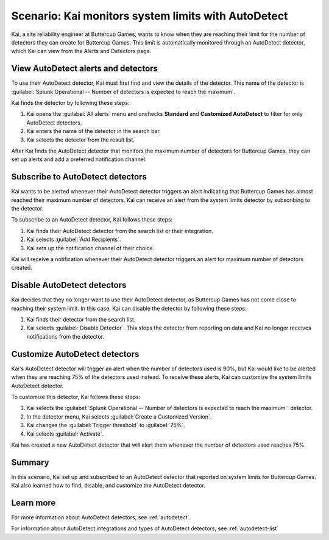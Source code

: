 .. _monitor-autodetect:

****************************************************
Scenario: Kai monitors system limits with AutoDetect 
****************************************************



.. meta::
    :description: This Splunk alerts and detectors scenario describes how to use AutoDetect to track system limits.

Kai, a site reliability engineer at Buttercup Games, wants to know when they are reaching their limit for the number of detectors they can create for Buttercup Games. This limit is automatically monitored through an AutoDetect detector, which Kai can view from the Alerts and Detectors page.

View AutoDetect alerts and detectors
========================================

To use their AutoDetect detector, Kai must first find and view the details of the detector. This name of the detector is :guilabel:`Splunk Operational -- Number of detectors is expected to reach the maximum`.

Kai finds the detector by following these steps:

#. Kai opens the :guilabel:`All alerts` menu and unchecks :strong:`Standard` and :strong:`Customized AutoDetect` to filter for only AutoDetect detectors.
#. Kai enters the name of the detector in the search bar.
#. Kai selects the detector from the result list.

.. image:: /_images/images-detectors-alerts/use-cases/autodetect-search.png
    :width: 100%
    :alt: This screenshot shows the detectors search list with Kai's detector appearing as the first search result.

After Kai finds the AutoDetect detector that monitors the maximum number of detectors for Buttercup Games, they can set up alerts and add a preferred notification channel.

Subscribe to AutoDetect detectors
=========================================

Kai wants to be alerted whenever their AutoDetect detector triggers an alert indicating that Buttercup Games has almost reached their maximum number of detectors. Kai can receive an alert from the system limits detector by subscribing to the detector. 

To subscribe to an AutoDetect detector, Kai follows these steps:

#. Kai finds their AutoDetect detector from the search list or their integration.
#. Kai selects :guilabel:`Add Recipients`.
#. Kai sets up the notification channel of their choice.

Kai will receive a notification whenever their AutoDetect detector triggers an alert for maximum number of detectors created.

Disable AutoDetect detectors
=========================================

Kai decides that they no longer want to use their AutoDetect detector, as Buttercup Games has not come close to reaching their system limit. In this case, Kai can disable the detector by following these steps:

#. Kai finds their detector from the search list.
#. Kai selects :guilabel:`Disable Detector`. This stops the detector from reporting on data and Kai no longer receives notifications from the detector.

Customize AutoDetect detectors
=================================

Kai's AutoDetect detector will trigger an alert when the number of detectors used is 90%, but Kai would like to be alerted when they are reaching 75% of the detectors used instead. To receive these alerts, Kai can customize the system limits AutoDetect detector.

To customize this detector, Kai follows these steps:

#. Kai selects the :guilabel:`Splunk Operational -- Number of detectors is expected to reach the maximum`` detector. 
#. In the detector menu, Kai selects :guilabel:`Create a Customized Version`.
#. Kai changes the :guilabel:`Trigger threshold` to :guilabel:`75%`.
#. Kai selects :guilabel:`Activate`. 

Kai has created a new AutoDetect detector that will alert them whenever the number of detectors used reaches 75%. 

Summary
=====================

In this scenario, Kai set up and subscribed to an AutoDetect detector that reported on system limits for Buttercup Games. Kai also learned how to find, disable, and customize the AutoDetect detector.

Learn more
=========================================

For more information about AutoDetect detectors, see :ref:`autodetect`. 

For information about AutoDetect integrations and types of AutoDetect detectors, see :ref:`autodetect-list`